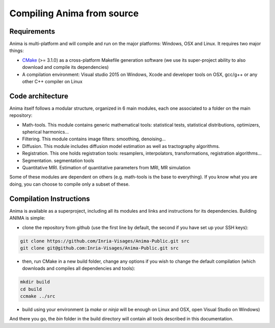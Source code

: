 Compiling Anima from source
===========================

Requirements
^^^^^^^^^^^^
Anima is multi-platform and will compile and run on the major platforms: Windows, OSX and Linux. It requires two major things: 

* `CMake <http://www.cmake.org>`_ (>= 3.1.0) as a cross-platform Makefile generation software (we use its super-project ability to also download and compile its dependencies)
* A compilation environment: Visual studio 2015 on Windows, Xcode and developer tools on OSX, gcc/g++ or any other C++ compiler on Linux

Code architecture
^^^^^^^^^^^^^^^^^

Anima itself follows a modular structure, organized in 6 main modules, each one associated to a folder on the main repository:

* Math-tools. This module contains generic mathematical tools: statistical tests, statistical distributions, optimizers, spherical harmonics...
* Filtering. This module contains image filters: smoothing, denoising...
* Diffusion. This module includes diffusion model estimation as well as tractography algorithms.
* Registration. This one holds registration tools: resamplers, interpolators, transformations, registration algorithms...
* Segmentation. segmentation tools
* Quantitative MRI. Estimation of quantitative parameters from MRI, MR simulation

Some of these modules are dependent on others (e.g. math-tools is the base to everything). If you know what you are doing, you can choose to compile only a subset of these.

Compilation Instructions
^^^^^^^^^^^^^^^^^^^^^^^^

Anima is available as a superproject, including all its modules and links and instructions for its dependencies. Building ANIMA is simple:

* clone the repository from github (use the first line by default, the second if you have set up your SSH keys): 

.. code-block:: sh

	git clone https://github.com/Inria-Visages/Anima-Public.git src
	git clone git@github.com:Inria-Visages/Anima-Public.git src

* then, run CMake in a new build folder, change any options if you wish to change the default compilation (which downloads and compiles all dependencies and tools): 

.. code-block:: sh

	mkdir build
	cd build
	ccmake ../src

* build using your environment (a `make` or `ninja` will be enough on Linux and OSX, open Visual Studio on Windows)

And there you go, the `bin` folder in the build directory will contain all tools described in this documentation.
